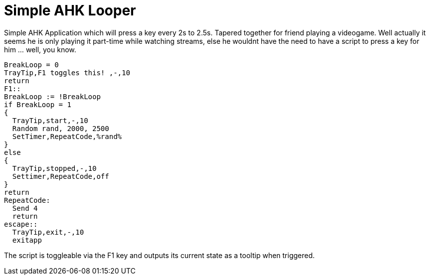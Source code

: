 = Simple AHK Looper

Simple AHK Application which will press a key every 2s to 2.5s. Tapered together for friend playing a videogame. Well actually it seems he is only playing it part-time while watching streams, else he wouldnt have the need to have a script to press a key for him ... well, you know.

    BreakLoop = 0
    TrayTip,F1 toggles this! ,-,10
    return
    F1::
    BreakLoop := !BreakLoop
    if BreakLoop = 1
    {
      TrayTip,start,-,10
      Random rand, 2000, 2500
      SetTimer,RepeatCode,%rand%
    }
    else
    {
      TrayTip,stopped,-,10
      Settimer,RepeatCode,off
    }
    return
    RepeatCode:
      Send 4
      return
    escape::
      TrayTip,exit,-,10
      exitapp
      
The script is toggleable via the F1 key and outputs its current state as a tooltip when triggered.


